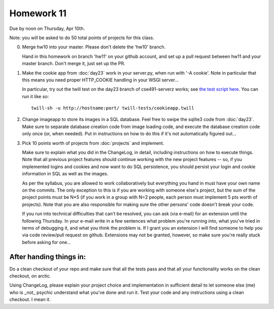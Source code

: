 ===========
Homework 11
===========

Due by noon on Thursday, Apr 10th.

Note: you will be asked to do 50 total points of projects for this class.

0. Merge hw10 into your master.  Please don't delete the 'hw10' branch.

   Hand in this homework on branch 'hw11' on your github account, and
   set up a pull request between hw11 and your master branch.  Don't
   merge it, just set up the PR.

1. Make the cookie app from :doc:`day23` work in your server.py, when
   run with '-A cookie'.  Note in particular that this means you need
   proper HTTP_COOKIE handling in your WSGI server...

   In particular, try out the twill test on the day23 branch of
   cse491-serverz works; see `the test script here
   <https://github.com/ctb/cse491-serverz/blob/day23/twill-tests/cookieapp.twill>`__.
   You can run it like so::

      twill-sh -u http://hostname:port/ twill-tests/cookieapp.twill

2. Change imageapp to store its images in a SQL database.  Feel free
   to swipe the sqlite3 code from :doc:`day23`.  Make sure to separate
   database creation code from image loading code, and execute the
   database creation code only once (or, when needed).  Put in
   instructions on how to do this if it's not automatically figured out...

3. Pick 10 points worth of projects from :doc:`projects` and implement.

   Make sure to explain what you did in the ChangeLog, in detail,
   including instructions on how to execute things.  Note that all
   previous project features should continue working with the new
   project features -- so, if you implemented logins and cookies and
   now want to do SQL persistence, you should persist your login and
   cookie information in SQL as well as the images.

   As per the syllabus, you are allowed to work collaboratively but
   everything you hand in must have your own name on the commits.  The
   only exception to this is if you are working with someone else's
   project, but the sum of the project points must be N*5 (if you work
   in a group with N=2 people, each person must implement 5 pts worth
   of projects).  Note that you are also responsible for making sure
   the other persons' code doesn't break your code.

   If you run into technical difficulties that can't be resolved, you
   can ask (via e-mail) for an extension until the following Thursday.
   In your e-mail write in a few sentences what problem you're running
   into, what you've tried in terms of debugging it, and what you think
   the problem is.  If I grant you an extension I will find someone
   to help you via code review/pull request on github.  Extensions
   may not be granted, however, so make sure you're really stuck before
   asking for one...

After handing things in:
------------------------

Do a clean checkout of your repo and make sure that all the tests pass
and that all your functionality works on the clean checkout, on arctic.

Using ChangeLog, please explain your project choice and implementation
in sufficient detail to let someone else (me) who is _not_ psychic
understand what you've done and run it.  Test your code and any
instructions using a clean checkout.  I mean it.

